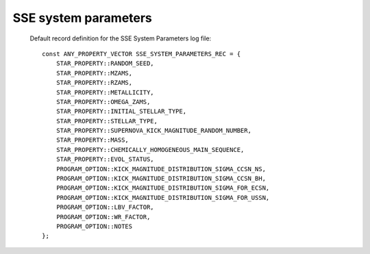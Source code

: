 SSE system parameters
=====================

 Default record definition for the SSE System Parameters log file::

    const ANY_PROPERTY_VECTOR SSE_SYSTEM_PARAMETERS_REC = {
        STAR_PROPERTY::RANDOM_SEED,
        STAR_PROPERTY::MZAMS,
        STAR_PROPERTY::RZAMS,
        STAR_PROPERTY::METALLICITY,
        STAR_PROPERTY::OMEGA_ZAMS,
        STAR_PROPERTY::INITIAL_STELLAR_TYPE,
        STAR_PROPERTY::STELLAR_TYPE,
        STAR_PROPERTY::SUPERNOVA_KICK_MAGNITUDE_RANDOM_NUMBER,
        STAR_PROPERTY::MASS,
        STAR_PROPERTY::CHEMICALLY_HOMOGENEOUS_MAIN_SEQUENCE,
        STAR_PROPERTY::EVOL_STATUS,
        PROGRAM_OPTION::KICK_MAGNITUDE_DISTRIBUTION_SIGMA_CCSN_NS,
        PROGRAM_OPTION::KICK_MAGNITUDE_DISTRIBUTION_SIGMA_CCSN_BH,
        PROGRAM_OPTION::KICK_MAGNITUDE_DISTRIBUTION_SIGMA_FOR_ECSN,
        PROGRAM_OPTION::KICK_MAGNITUDE_DISTRIBUTION_SIGMA_FOR_USSN,
        PROGRAM_OPTION::LBV_FACTOR,
        PROGRAM_OPTION::WR_FACTOR,
        PROGRAM_OPTION::NOTES
    };

